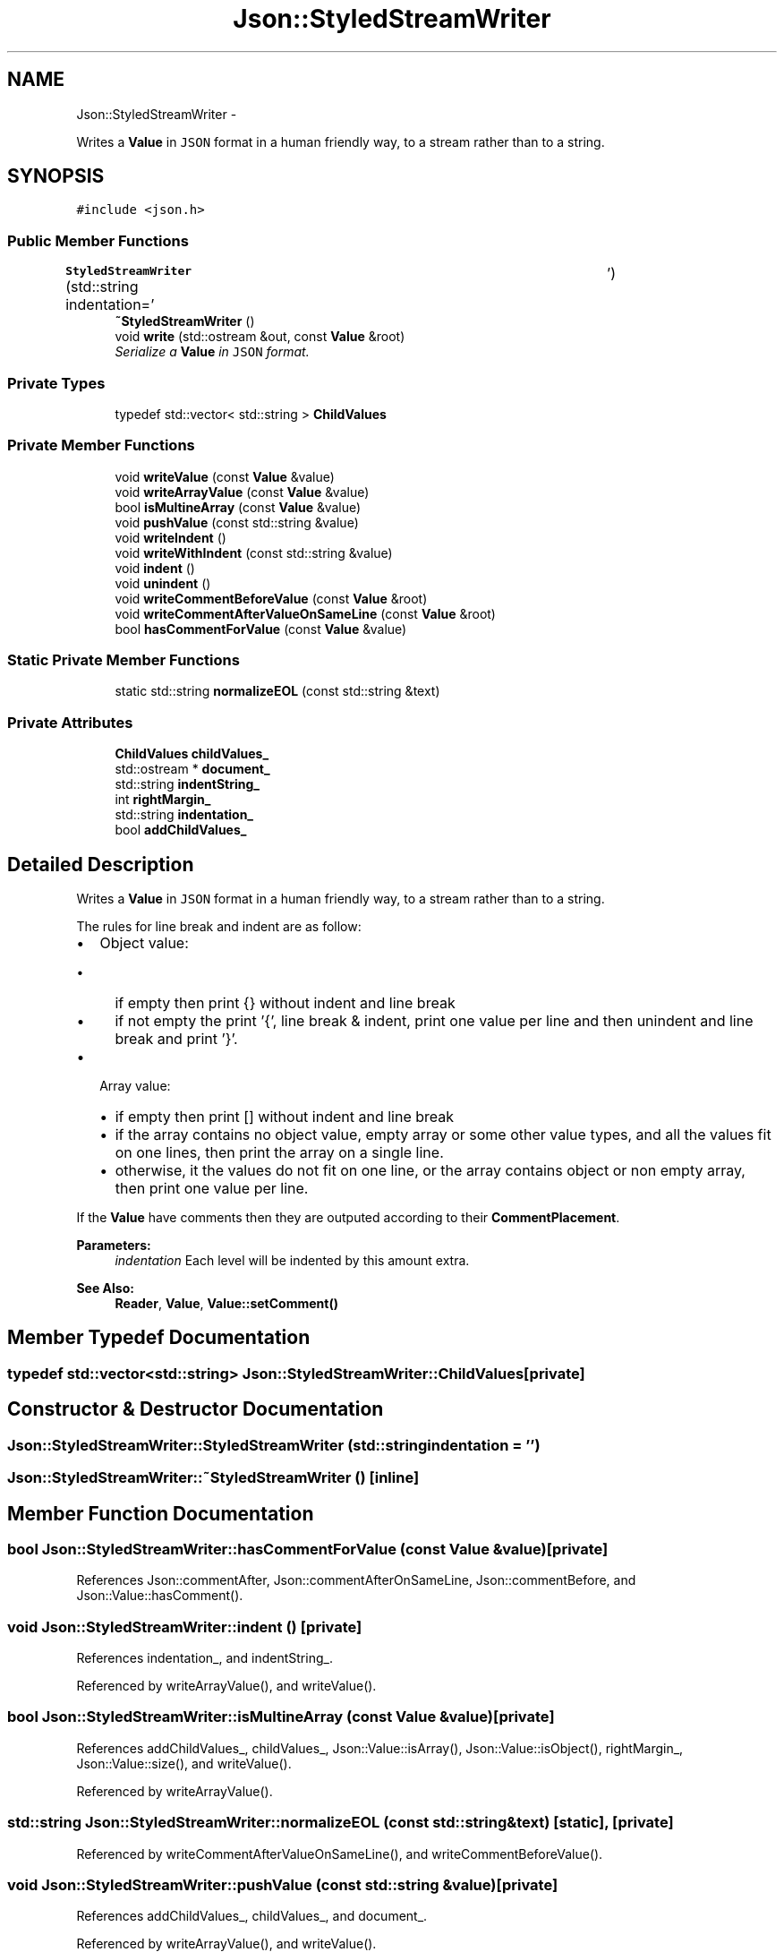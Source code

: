 .TH "Json::StyledStreamWriter" 3 "Thu Nov 12 2015" "Claims" \" -*- nroff -*-
.ad l
.nh
.SH NAME
Json::StyledStreamWriter \- 
.PP
Writes a \fBValue\fP in \fCJSON\fP format in a human friendly way, to a stream rather than to a string\&.  

.SH SYNOPSIS
.br
.PP
.PP
\fC#include <json\&.h>\fP
.SS "Public Member Functions"

.in +1c
.ti -1c
.RI "\fBStyledStreamWriter\fP (std::string indentation='\\t')"
.br
.ti -1c
.RI "\fB~StyledStreamWriter\fP ()"
.br
.ti -1c
.RI "void \fBwrite\fP (std::ostream &out, const \fBValue\fP &root)"
.br
.RI "\fISerialize a \fBValue\fP in \fCJSON\fP format\&. \fP"
.in -1c
.SS "Private Types"

.in +1c
.ti -1c
.RI "typedef std::vector< std::string > \fBChildValues\fP"
.br
.in -1c
.SS "Private Member Functions"

.in +1c
.ti -1c
.RI "void \fBwriteValue\fP (const \fBValue\fP &value)"
.br
.ti -1c
.RI "void \fBwriteArrayValue\fP (const \fBValue\fP &value)"
.br
.ti -1c
.RI "bool \fBisMultineArray\fP (const \fBValue\fP &value)"
.br
.ti -1c
.RI "void \fBpushValue\fP (const std::string &value)"
.br
.ti -1c
.RI "void \fBwriteIndent\fP ()"
.br
.ti -1c
.RI "void \fBwriteWithIndent\fP (const std::string &value)"
.br
.ti -1c
.RI "void \fBindent\fP ()"
.br
.ti -1c
.RI "void \fBunindent\fP ()"
.br
.ti -1c
.RI "void \fBwriteCommentBeforeValue\fP (const \fBValue\fP &root)"
.br
.ti -1c
.RI "void \fBwriteCommentAfterValueOnSameLine\fP (const \fBValue\fP &root)"
.br
.ti -1c
.RI "bool \fBhasCommentForValue\fP (const \fBValue\fP &value)"
.br
.in -1c
.SS "Static Private Member Functions"

.in +1c
.ti -1c
.RI "static std::string \fBnormalizeEOL\fP (const std::string &text)"
.br
.in -1c
.SS "Private Attributes"

.in +1c
.ti -1c
.RI "\fBChildValues\fP \fBchildValues_\fP"
.br
.ti -1c
.RI "std::ostream * \fBdocument_\fP"
.br
.ti -1c
.RI "std::string \fBindentString_\fP"
.br
.ti -1c
.RI "int \fBrightMargin_\fP"
.br
.ti -1c
.RI "std::string \fBindentation_\fP"
.br
.ti -1c
.RI "bool \fBaddChildValues_\fP"
.br
.in -1c
.SH "Detailed Description"
.PP 
Writes a \fBValue\fP in \fCJSON\fP format in a human friendly way, to a stream rather than to a string\&. 

The rules for line break and indent are as follow:
.IP "\(bu" 2
Object value:
.IP "  \(bu" 4
if empty then print {} without indent and line break
.IP "  \(bu" 4
if not empty the print '{', line break & indent, print one value per line and then unindent and line break and print '}'\&.
.PP

.IP "\(bu" 2
Array value:
.IP "  \(bu" 4
if empty then print [] without indent and line break
.IP "  \(bu" 4
if the array contains no object value, empty array or some other value types, and all the values fit on one lines, then print the array on a single line\&.
.IP "  \(bu" 4
otherwise, it the values do not fit on one line, or the array contains object or non empty array, then print one value per line\&.
.PP

.PP
.PP
If the \fBValue\fP have comments then they are outputed according to their \fBCommentPlacement\fP\&.
.PP
\fBParameters:\fP
.RS 4
\fIindentation\fP Each level will be indented by this amount extra\&. 
.RE
.PP
\fBSee Also:\fP
.RS 4
\fBReader\fP, \fBValue\fP, \fBValue::setComment()\fP 
.RE
.PP

.SH "Member Typedef Documentation"
.PP 
.SS "typedef std::vector<std::string> \fBJson::StyledStreamWriter::ChildValues\fP\fC [private]\fP"

.SH "Constructor & Destructor Documentation"
.PP 
.SS "Json::StyledStreamWriter::StyledStreamWriter (std::stringindentation = \fC'\\t'\fP)"

.SS "Json::StyledStreamWriter::~StyledStreamWriter ()\fC [inline]\fP"

.SH "Member Function Documentation"
.PP 
.SS "bool Json::StyledStreamWriter::hasCommentForValue (const \fBValue\fP &value)\fC [private]\fP"

.PP
References Json::commentAfter, Json::commentAfterOnSameLine, Json::commentBefore, and Json::Value::hasComment()\&.
.SS "void Json::StyledStreamWriter::indent ()\fC [private]\fP"

.PP
References indentation_, and indentString_\&.
.PP
Referenced by writeArrayValue(), and writeValue()\&.
.SS "bool Json::StyledStreamWriter::isMultineArray (const \fBValue\fP &value)\fC [private]\fP"

.PP
References addChildValues_, childValues_, Json::Value::isArray(), Json::Value::isObject(), rightMargin_, Json::Value::size(), and writeValue()\&.
.PP
Referenced by writeArrayValue()\&.
.SS "std::string Json::StyledStreamWriter::normalizeEOL (const std::string &text)\fC [static]\fP, \fC [private]\fP"

.PP
Referenced by writeCommentAfterValueOnSameLine(), and writeCommentBeforeValue()\&.
.SS "void Json::StyledStreamWriter::pushValue (const std::string &value)\fC [private]\fP"

.PP
References addChildValues_, childValues_, and document_\&.
.PP
Referenced by writeArrayValue(), and writeValue()\&.
.SS "void Json::StyledStreamWriter::unindent ()\fC [private]\fP"

.PP
References indentation_, and indentString_\&.
.PP
Referenced by writeArrayValue(), and writeValue()\&.
.SS "void Json::StyledStreamWriter::write (std::ostream &out, const \fBValue\fP &root)"

.PP
Serialize a \fBValue\fP in \fCJSON\fP format\&. 
.PP
\fBParameters:\fP
.RS 4
\fIout\fP Stream to write to\&. (Can be ostringstream, e\&.g\&.) 
.br
\fIroot\fP \fBValue\fP to serialize\&. 
.RE
.PP
\fBNote:\fP
.RS 4
There is no point in deriving from \fBWriter\fP, since \fBwrite()\fP should not return a value\&. 
.RE
.PP

.PP
References addChildValues_, document_, indentString_, NULL, writeCommentAfterValueOnSameLine(), writeCommentBeforeValue(), and writeValue()\&.
.PP
Referenced by Json::operator<<()\&.
.SS "void Json::StyledStreamWriter::writeArrayValue (const \fBValue\fP &value)\fC [private]\fP"

.PP
References childValues_, document_, indent(), isMultineArray(), pushValue(), Json::Value::size(), unindent(), writeCommentAfterValueOnSameLine(), writeCommentBeforeValue(), writeIndent(), writeValue(), and writeWithIndent()\&.
.PP
Referenced by writeValue()\&.
.SS "void Json::StyledStreamWriter::writeCommentAfterValueOnSameLine (const \fBValue\fP &root)\fC [private]\fP"

.PP
References Json::commentAfter, Json::commentAfterOnSameLine, document_, Json::Value::getComment(), Json::Value::hasComment(), and normalizeEOL()\&.
.PP
Referenced by write(), writeArrayValue(), and writeValue()\&.
.SS "void Json::StyledStreamWriter::writeCommentBeforeValue (const \fBValue\fP &root)\fC [private]\fP"

.PP
References Json::commentBefore, document_, Json::Value::getComment(), Json::Value::hasComment(), and normalizeEOL()\&.
.PP
Referenced by write(), writeArrayValue(), and writeValue()\&.
.SS "void Json::StyledStreamWriter::writeIndent ()\fC [private]\fP"

.PP
References document_, and indentString_\&.
.PP
Referenced by writeArrayValue(), and writeWithIndent()\&.
.SS "void Json::StyledStreamWriter::writeValue (const \fBValue\fP &value)\fC [private]\fP"

.PP
References Json::arrayValue, Json::Value::asBool(), Json::Value::asCString(), Json::Value::asDouble(), Json::Value::asLargestInt(), Json::Value::asLargestUInt(), Json::booleanValue, document_, Json::Value::getMemberNames(), indent(), Json::intValue, Json::nullValue, Json::objectValue, pushValue(), Json::realValue, Json::stringValue, Json::Value::type(), Json::uintValue, unindent(), Json::valueToQuotedString(), Json::valueToString(), writeArrayValue(), writeCommentAfterValueOnSameLine(), writeCommentBeforeValue(), and writeWithIndent()\&.
.PP
Referenced by isMultineArray(), write(), and writeArrayValue()\&.
.SS "void Json::StyledStreamWriter::writeWithIndent (const std::string &value)\fC [private]\fP"

.PP
References document_, and writeIndent()\&.
.PP
Referenced by writeArrayValue(), and writeValue()\&.
.SH "Member Data Documentation"
.PP 
.SS "bool Json::StyledStreamWriter::addChildValues_\fC [private]\fP"

.PP
Referenced by isMultineArray(), pushValue(), and write()\&.
.SS "\fBChildValues\fP Json::StyledStreamWriter::childValues_\fC [private]\fP"

.PP
Referenced by isMultineArray(), pushValue(), and writeArrayValue()\&.
.SS "std::ostream* Json::StyledStreamWriter::document_\fC [private]\fP"

.PP
Referenced by pushValue(), write(), writeArrayValue(), writeCommentAfterValueOnSameLine(), writeCommentBeforeValue(), writeIndent(), writeValue(), and writeWithIndent()\&.
.SS "std::string Json::StyledStreamWriter::indentation_\fC [private]\fP"

.PP
Referenced by indent(), and unindent()\&.
.SS "std::string Json::StyledStreamWriter::indentString_\fC [private]\fP"

.PP
Referenced by indent(), unindent(), write(), and writeIndent()\&.
.SS "int Json::StyledStreamWriter::rightMargin_\fC [private]\fP"

.PP
Referenced by isMultineArray()\&.

.SH "Author"
.PP 
Generated automatically by Doxygen for Claims from the source code\&.
